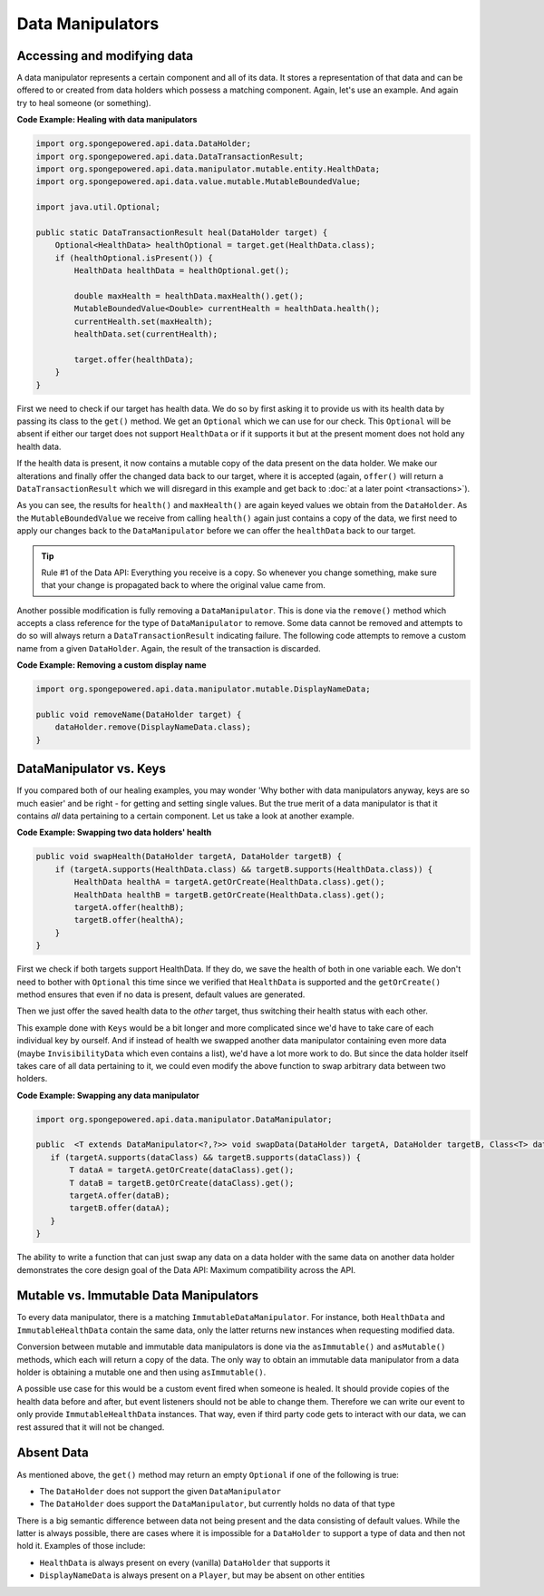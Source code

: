 =================
Data Manipulators
=================

Accessing and modifying data
============================

A data manipulator represents a certain component and all of its data. It stores a representation of that data and can
be offered to or created from data holders which possess a matching component. Again, let's use an example. And again
try to heal someone (or something).

**Code Example: Healing with data manipulators**

.. code-block:: java

    import org.spongepowered.api.data.DataHolder;
    import org.spongepowered.api.data.DataTransactionResult;
    import org.spongepowered.api.data.manipulator.mutable.entity.HealthData;
    import org.spongepowered.api.data.value.mutable.MutableBoundedValue;

    import java.util.Optional;

    public static DataTransactionResult heal(DataHolder target) {
        Optional<HealthData> healthOptional = target.get(HealthData.class);
        if (healthOptional.isPresent()) {
            HealthData healthData = healthOptional.get();

            double maxHealth = healthData.maxHealth().get();
            MutableBoundedValue<Double> currentHealth = healthData.health();
            currentHealth.set(maxHealth);
            healthData.set(currentHealth);

            target.offer(healthData);
        }
    }

First we need to check if our target has health data. We do so by first asking it to provide us with its health
data by passing its class to the ``get()`` method. We get an ``Optional`` which we can use for our check.
This ``Optional`` will be absent if either our target does not support ``HealthData`` or if it supports it but
at the present moment does not hold any health data.

If the health data is present, it now contains a mutable copy of the data present on the data holder. We make
our alterations and finally offer the changed data back to our target, where it is accepted (again, ``offer()``
will return a ``DataTransactionResult`` which we will disregard in this example and get back to :doc:`at a later
point <transactions>`).

As you can see, the results for ``health()`` and ``maxHealth()`` are again keyed values we obtain from the
``DataHolder``. As the ``MutableBoundedValue`` we receive from calling ``health()`` again just contains a copy of
the data, we first need to apply our changes back to the ``DataManipulator`` before we can offer the
``healthData`` back to our target.

.. tip::

    Rule #1 of the Data API: Everything you receive is a copy. So whenever you change something, make sure that
    your change is propagated back to where the original value came from.

Another possible modification is fully removing a ``DataManipulator``. This is done via the ``remove()`` method which
accepts a class reference for the type of ``DataManipulator`` to remove. Some data cannot be removed and attempts to
do so will always return a ``DataTransactionResult`` indicating failure. The following code attempts to remove a
custom name from a given ``DataHolder``. Again, the result of the transaction is discarded.

**Code Example: Removing a custom display name**

.. code-block:: java

    import org.spongepowered.api.data.manipulator.mutable.DisplayNameData;

    public void removeName(DataHolder target) {
        dataHolder.remove(DisplayNameData.class);
    }

DataManipulator vs. Keys
========================

If you compared both of our healing examples, you may wonder 'Why bother with data manipulators anyway, keys are
so much easier' and be right - for getting and setting single values. But the true merit of a data manipulator is
that it contains *all* data pertaining to a certain component. Let us take a look at another example.

**Code Example: Swapping two data holders' health**

.. code-block:: java

    public void swapHealth(DataHolder targetA, DataHolder targetB) {
        if (targetA.supports(HealthData.class) && targetB.supports(HealthData.class)) {
            HealthData healthA = targetA.getOrCreate(HealthData.class).get();
            HealthData healthB = targetB.getOrCreate(HealthData.class).get();
            targetA.offer(healthB);
            targetB.offer(healthA);
        }
    }

First we check if both targets support HealthData. If they do, we save the health of both in one variable each. We
don't need to bother with ``Optional`` this time since we verified that ``HealthData`` is supported and the
``getOrCreate()`` method ensures that even if no data is present, default values are generated.

Then we just offer the saved health data to the *other* target, thus switching their health status with each other.

This example done with ``Keys`` would be a bit longer and more complicated since we'd have to take care of each
individual key by ourself. And if instead of health we swapped another data manipulator containing even more data
(maybe ``InvisibilityData`` which even contains a list), we'd have a lot more work to do. But since the data
holder itself takes care of all data pertaining to it, we could even modify the above function to swap arbitrary
data between two holders.

**Code Example: Swapping any data manipulator**

.. code-block:: java

    import org.spongepowered.api.data.manipulator.DataManipulator;

    public  <T extends DataManipulator<?,?>> void swapData(DataHolder targetA, DataHolder targetB, Class<T> dataClass) {
       if (targetA.supports(dataClass) && targetB.supports(dataClass)) {
           T dataA = targetA.getOrCreate(dataClass).get();
           T dataB = targetB.getOrCreate(dataClass).get();
           targetA.offer(dataB);
           targetB.offer(dataA);
       }
    }

The ability to write a function that can just swap any data on a data holder with the same data on another data
holder demonstrates the core design goal of the Data API: Maximum compatibility across the API.

Mutable vs. Immutable Data Manipulators
=======================================

To every data manipulator, there is a matching ``ImmutableDataManipulator``. For instance, both ``HealthData`` and
``ImmutableHealthData`` contain the same data, only the latter returns new instances when requesting modified data.

Conversion between mutable and immutable data manipulators is done via the ``asImmutable()`` and ``asMutable()``
methods, which each will return a copy of the data. The only way to obtain an immutable data manipulator
from a data holder is obtaining a mutable one and then using ``asImmutable()``.

A possible use case for this would be a custom event fired when someone is healed. It should provide copies of
the health data before and after, but event listeners should not be able to change them. Therefore we can write
our event to only provide ``ImmutableHealthData`` instances. That way, even if third party code gets to interact
with our data, we can rest assured that it will not be changed.

Absent Data
===========

As mentioned above, the ``get()`` method may return an empty ``Optional`` if one of the following is true:

* The ``DataHolder`` does not support the given ``DataManipulator``
* The ``DataHolder`` does support the ``DataManipulator``, but currently holds no data of that type

There is a big semantic difference between data not being present and the data consisting of default values. While the
latter is always possible, there are cases where it is impossible for a ``DataHolder`` to support a type of data and
then not hold it. Examples of those include:

* ``HealthData`` is always present on every (vanilla) ``DataHolder`` that supports it
* ``DisplayNameData`` is always present on a ``Player``, but may be absent on other entities
